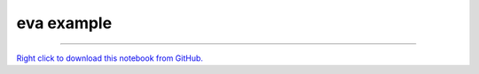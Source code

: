 ..
   Originally generated by nbsite (0.7.2rc2):
     /Users/asewnath/opt/anaconda3/envs/eva/bin/nbsite generate-rst --project-name eva --examples examples
   Will not subsequently be overwritten by nbsite, so can be edited.

***********
eva example
***********

.. notebook:: eva ../examples/eva_example.ipynb
    :offset: 0


-------

`Right click to download this notebook from GitHub. <https://raw.githubusercontent.com/eva/eva/master/examples/eva_example.ipynb>`_
